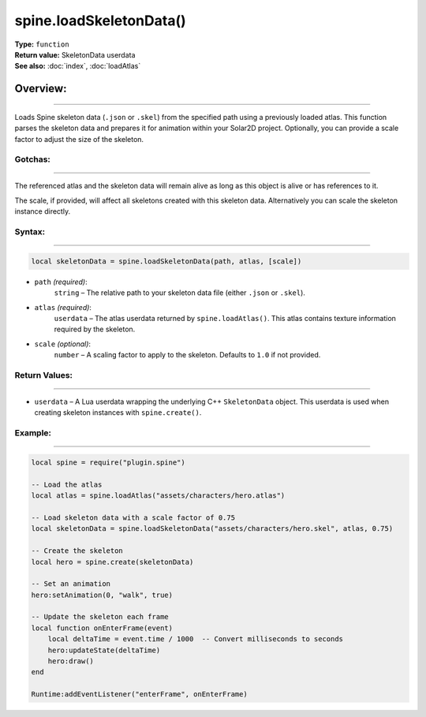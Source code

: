 ===============================================
spine.loadSkeletonData()
===============================================

| **Type:** ``function``
| **Return value:** SkeletonData userdata
| **See also:** :doc:`index`, :doc:`loadAtlas`

Overview:
.........
---------

Loads Spine skeleton data (``.json`` or ``.skel``) from the specified path using a previously loaded atlas. This function parses the skeleton data and prepares it for animation within your Solar2D project. Optionally, you can provide a scale factor to adjust the size of the skeleton.

Gotchas:
--------
--------

The referenced atlas and the skeleton data will remain alive as long as this object is 
alive or has references to it. 

The scale, if provided, will affect all skeletons created with this skeleton data. Alternatively you
can scale the skeleton instance directly.

Syntax:
-------
-------

.. code-block:: lua

   local skeletonData = spine.loadSkeletonData(path, atlas, [scale])

- ``path`` *(required)*:
    ``string`` – The relative path to your skeleton data file (either ``.json`` or ``.skel``).

- ``atlas`` *(required)*:
    ``userdata`` – The atlas userdata returned by ``spine.loadAtlas()``. This atlas contains texture information required by the skeleton.

- ``scale`` *(optional)*:
    ``number`` – A scaling factor to apply to the skeleton. Defaults to ``1.0`` if not provided.

Return Values:
--------------
--------------

- ``userdata`` – A Lua userdata wrapping the underlying C++ ``SkeletonData`` object. This userdata is used when creating skeleton instances with ``spine.create()``.

Example:
--------
--------

.. code-block:: lua

   local spine = require("plugin.spine")
   
   -- Load the atlas
   local atlas = spine.loadAtlas("assets/characters/hero.atlas")
   
   -- Load skeleton data with a scale factor of 0.75
   local skeletonData = spine.loadSkeletonData("assets/characters/hero.skel", atlas, 0.75)
   
   -- Create the skeleton
   local hero = spine.create(skeletonData)
   
   -- Set an animation
   hero:setAnimation(0, "walk", true)
   
   -- Update the skeleton each frame
   local function onEnterFrame(event)
       local deltaTime = event.time / 1000  -- Convert milliseconds to seconds
       hero:updateState(deltaTime)
       hero:draw()
   end
   
   Runtime:addEventListener("enterFrame", onEnterFrame)